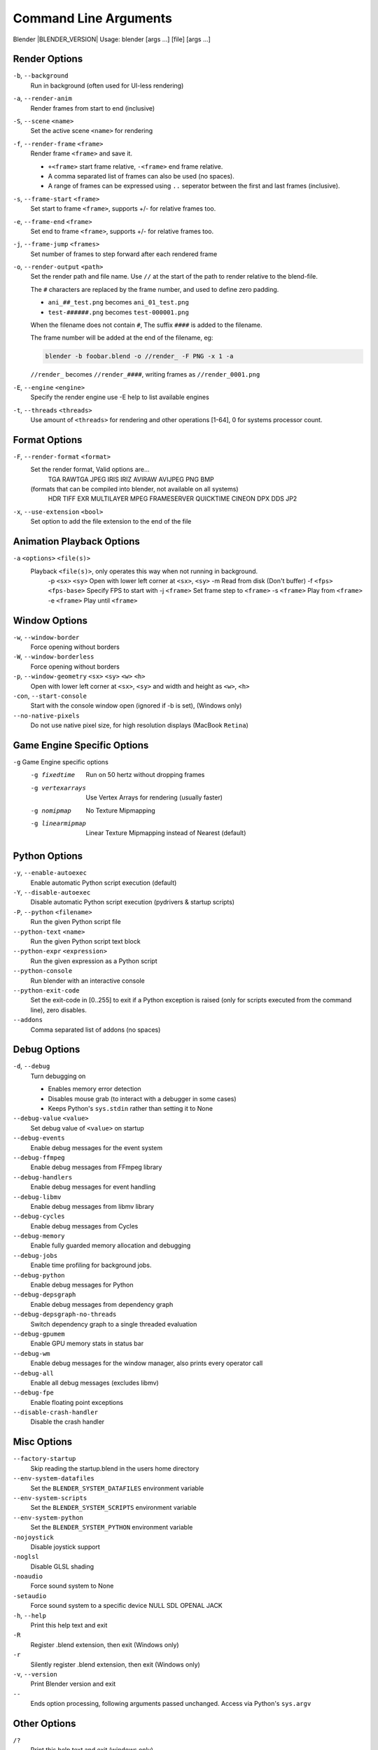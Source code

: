 .. DO NOT EDIT THIS FILE, GENERATED BY ``blender_help_extract.py``

**********************
Command Line Arguments
**********************

Blender |BLENDER_VERSION| Usage: blender [args ...] [file] [args ...]


Render Options
==============

``-b``, ``--background``
   Run in background (often used for UI-less rendering)
``-a``, ``--render-anim``
   Render frames from start to end (inclusive)
``-S``, ``--scene`` ``<name>``
   Set the active scene ``<name>`` for rendering
``-f``, ``--render-frame`` ``<frame>``
   Render frame ``<frame>`` and save it.

   * ``+<frame>`` start frame relative, ``-<frame>`` end frame relative.
   * A comma separated list of frames can also be used (no spaces).
   * A range of frames can be expressed using ``..`` seperator between the first and last frames (inclusive).

``-s``, ``--frame-start`` ``<frame>``
   Set start to frame ``<frame>``, supports +/- for relative frames too.
``-e``, ``--frame-end`` ``<frame>``
   Set end to frame ``<frame>``, supports +/- for relative frames too.
``-j``, ``--frame-jump`` ``<frames>``
   Set number of frames to step forward after each rendered frame
``-o``, ``--render-output`` ``<path>``
   Set the render path and file name.
   Use ``//`` at the start of the path to render relative to the blend-file.

   The ``#`` characters are replaced by the frame number, and used to define zero padding.

   * ``ani_##_test.png`` becomes ``ani_01_test.png``
   * ``test-######.png`` becomes ``test-000001.png``

   When the filename does not contain ``#``, The suffix ``####`` is added to the filename.

   The frame number will be added at the end of the filename, eg:

   .. code-block:: sh

      blender -b foobar.blend -o //render_ -F PNG -x 1 -a

   ``//render_`` becomes ``//render_####``, writing frames as ``//render_0001.png``
``-E``, ``--engine`` ``<engine>``
   Specify the render engine
   use -E help to list available engines
``-t``, ``--threads`` ``<threads>``
   Use amount of ``<threads>`` for rendering and other operations
   [1-64], 0 for systems processor count.


Format Options
==============

``-F``, ``--render-format`` ``<format>``
   Set the render format, Valid options are...
      TGA RAWTGA JPEG IRIS IRIZ
      AVIRAW AVIJPEG PNG BMP
   (formats that can be compiled into blender, not available on all systems)
      HDR TIFF EXR MULTILAYER MPEG FRAMESERVER QUICKTIME CINEON DPX DDS JP2
``-x``, ``--use-extension`` ``<bool>``
   Set option to add the file extension to the end of the file


Animation Playback Options
==========================

``-a`` ``<options>`` ``<file(s)>``
   Playback ``<file(s)>``, only operates this way when not running in background.
      -p ``<sx>`` ``<sy>``   Open with lower left corner at ``<sx>``, ``<sy>``
      -m      Read from disk (Don't buffer)
      -f ``<fps>`` ``<fps-base>``      Specify FPS to start with
      -j ``<frame>``   Set frame step to ``<frame>``
      -s ``<frame>``   Play from ``<frame>``
      -e ``<frame>``   Play until ``<frame>``


Window Options
==============

``-w``, ``--window-border``
   Force opening without borders
``-W``, ``--window-borderless``
   Force opening without borders
``-p``, ``--window-geometry`` ``<sx>`` ``<sy>`` ``<w>`` ``<h>``
   Open with lower left corner at ``<sx>``, ``<sy>`` and width and height as ``<w>``, ``<h>``
``-con``, ``--start-console``
   Start with the console window open (ignored if -b is set), (Windows only)
``--no-native-pixels``
   Do not use native pixel size, for high resolution displays (MacBook ``Retina``)


Game Engine Specific Options
============================

``-g`` Game Engine specific options
   -g fixedtime      Run on 50 hertz without dropping frames
   -g vertexarrays      Use Vertex Arrays for rendering (usually faster)
   -g nomipmap      No Texture Mipmapping
   -g linearmipmap      Linear Texture Mipmapping instead of Nearest (default)


Python Options
==============

``-y``, ``--enable-autoexec``
   Enable automatic Python script execution (default)
``-Y``, ``--disable-autoexec``
   Disable automatic Python script execution (pydrivers & startup scripts)

``-P``, ``--python`` ``<filename>``
   Run the given Python script file
``--python-text`` ``<name>``
   Run the given Python script text block
``--python-expr`` ``<expression>``
   Run the given expression as a Python script
``--python-console``
   Run blender with an interactive console
``--python-exit-code``
   Set the exit-code in [0..255] to exit if a Python exception is raised
   (only for scripts executed from the command line), zero disables.
``--addons``
   Comma separated list of addons (no spaces)


Debug Options
=============

``-d``, ``--debug``
   Turn debugging on

   * Enables memory error detection
   * Disables mouse grab (to interact with a debugger in some cases)
   * Keeps Python's ``sys.stdin`` rather than setting it to None
``--debug-value`` ``<value>``
   Set debug value of ``<value>`` on startup


``--debug-events``
   Enable debug messages for the event system
``--debug-ffmpeg``
   Enable debug messages from FFmpeg library
``--debug-handlers``
   Enable debug messages for event handling
``--debug-libmv``
   Enable debug messages from libmv library
``--debug-cycles``
   Enable debug messages from Cycles
``--debug-memory``
   Enable fully guarded memory allocation and debugging
``--debug-jobs``
   Enable time profiling for background jobs.
``--debug-python``
   Enable debug messages for Python
``--debug-depsgraph``
   Enable debug messages from dependency graph
``--debug-depsgraph-no-threads``
   Switch dependency graph to a single threaded evaluation
``--debug-gpumem``
   Enable GPU memory stats in status bar
``--debug-wm``
   Enable debug messages for the window manager, also prints every operator call
``--debug-all``
   Enable all debug messages (excludes libmv)

``--debug-fpe``
   Enable floating point exceptions
``--disable-crash-handler``
   Disable the crash handler


Misc Options
============

``--factory-startup``
   Skip reading the startup.blend in the users home directory

``--env-system-datafiles``
   Set the ``BLENDER_SYSTEM_DATAFILES`` environment variable
``--env-system-scripts``
   Set the ``BLENDER_SYSTEM_SCRIPTS`` environment variable
``--env-system-python``
   Set the ``BLENDER_SYSTEM_PYTHON`` environment variable

``-nojoystick``
   Disable joystick support
``-noglsl``
   Disable GLSL shading
``-noaudio``
   Force sound system to None
``-setaudio``
   Force sound system to a specific device
   NULL SDL OPENAL JACK

``-h``, ``--help``
   Print this help text and exit
``-R``
   Register .blend extension, then exit (Windows only)
``-r``
   Silently register .blend extension, then exit (Windows only)
``-v``, ``--version``
   Print Blender version and exit
``--``
   Ends option processing, following arguments passed unchanged. Access via Python's ``sys.argv``


Other Options
=============

``/?``
   Print this help text and exit (windows only)
``--debug-freestyle``
   Enable debug messages for FreeStyle
``--debug-gpu``
   Enable gpu debug context and information for OpenGL 4.3+.
``--disable-abort-handler``
   Disable the abort handler
``--enable-new-depsgraph``
   Use new dependency graph
``--verbose`` ``<verbose>``
   Set logging verbosity level.


Argument Parsing
================

   Arguments must be separated by white space, eg:

   .. code-block:: sh

      blender -ba test.blend

   ...will ignore the ``a``

   .. code-block:: sh

      blender -b test.blend -f8

   ...will ignore ``8`` because there is no space between the ``-f`` and the frame value


Argument Order
==============

   Arguments are executed in the order they are given. eg:

   .. code-block:: sh

      blender --background test.blend --render-frame 1 --render-output '/tmp'

   ...will not render to ``/tmp`` because ``--render-frame 1`` renders before the output path is set

   .. code-block:: sh

      blender --background --render-output /tmp test.blend --render-frame 1

   ...will not render to ``/tmp`` because loading the blend-file overwrites the render output that was set

   .. code-block:: sh

      blender --background test.blend --render-output /tmp --render-frame 1

   ...works as expected.


Environment Variables
=====================

:BLENDER_USER_CONFIG:      Directory for user configuration files.
:BLENDER_USER_SCRIPTS:     Directory for user scripts.
:BLENDER_SYSTEM_SCRIPTS:   Directory for system wide scripts.
:BLENDER_USER_DATAFILES:   Directory for user data files (icons, translations, ..).
:BLENDER_SYSTEM_DATAFILES: Directory for system wide data files.
:BLENDER_SYSTEM_PYTHON:    Directory for system python libraries.
:TEMP:                     Store temporary files here.
:TMP: or $TMPDIR           Store temporary files here.
:SDL_AUDIODRIVER:          LibSDL audio driver - alsa, esd, dma.
:PYTHONHOME:               Path to the python directory, eg. /usr/lib/python.



Experimental Features
=====================

``--enable-new-depsgraph``
   Use new dependency graph